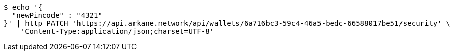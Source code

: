 [source,bash]
----
$ echo '{
  "newPincode" : "4321"
}' | http PATCH 'https://api.arkane.network/api/wallets/6a716bc3-59c4-46a5-bedc-66588017be51/security' \
    'Content-Type:application/json;charset=UTF-8'
----
